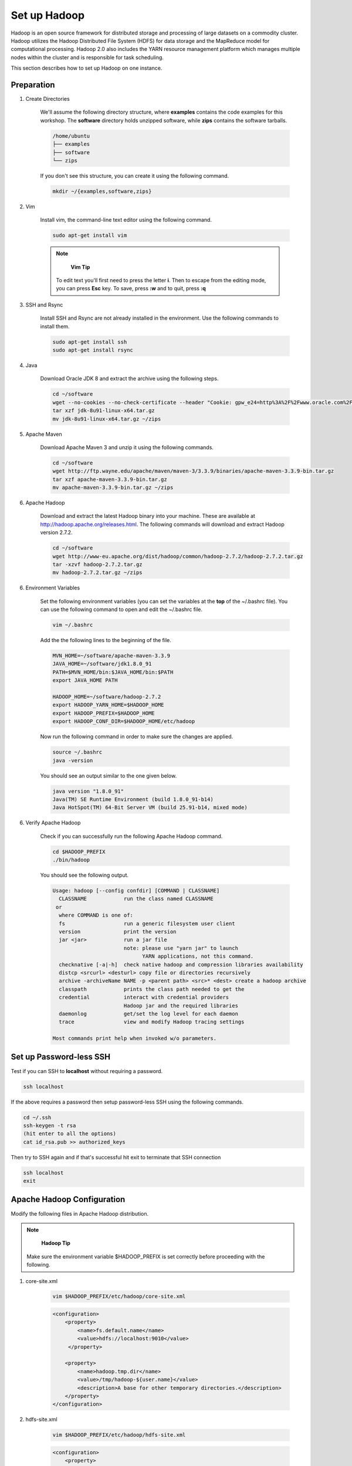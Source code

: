 Set up Hadoop
=============

.. figure:: http://hadoop.apache.org/images/hadoop-logo.jpg
   :alt: Hadoop
   :width: 400

Hadoop is an open source framework for distributed storage and processing of large datasets on a commodity cluster. Hadoop utilizes the Hadoop Distributed File System (HDFS) for data storage and the MapReduce model for computational processing. Hadoop 2.0 also includes the YARN resource management platform which manages multiple nodes within the cluster and is responsible for task scheduling.

This section describes how to set up Hadoop on one instance.

Preparation
-----------

1. Create Directories

    We'll assume the following directory structure, where **examples** contains the code examples for this workshop.
    The **software** directory holds unzipped software, while **zips** contains the software tarballs.

    .. code-block:: bash

        /home/ubuntu
        ├── examples
        ├── software
        └── zips

    If you don't see this structure, you can create it using the following command.

    .. code-block:: bash

        mkdir ~/{examples,software,zips}

2. Vim

    Install vim, the command-line text editor using the following command.

    .. code-block:: bash

        sudo apt-get install vim

    .. note::

            **Vim Tip**

        To edit text you'll first need to press the letter **i**. Then to escape from the editing mode, you can press **Esc** key. To save, press **:w** and to quit, press **:q**

3. SSH and Rsync

    Install SSH and Rsync are not already installed in the environment. Use the following commands to install them.

    .. code-block:: bash

        sudo apt-get install ssh
        sudo apt-get install rsync

4. Java

    Download Oracle JDK 8 and extract the archive using the following steps.

    .. code-block:: bash

        cd ~/software
        wget --no-cookies --no-check-certificate --header "Cookie: gpw_e24=http%3A%2F%2Fwww.oracle.com%2F; oraclelicense=accept-securebackup-cookie" "http://download.oracle.com/otn-pub/java/jdk/8u91-b14/jdk-8u91-linux-x64.tar.gz"
        tar xzf jdk-8u91-linux-x64.tar.gz
        mv jdk-8u91-linux-x64.tar.gz ~/zips

5. Apache Maven

    Download Apache Maven 3 and unzip it using the following commands.

    .. code-block:: bash

        cd ~/software
        wget http://ftp.wayne.edu/apache/maven/maven-3/3.3.9/binaries/apache-maven-3.3.9-bin.tar.gz
        tar xzf apache-maven-3.3.9-bin.tar.gz
        mv apache-maven-3.3.9-bin.tar.gz ~/zips

6. Apache Hadoop

    Download and extract the latest Hadoop binary into your machine.
    These are available at http://hadoop.apache.org/releases.html.
    The following commands will download and extract Hadoop version 2.7.2.

    .. code-block:: bash

        cd ~/software
        wget http://www-eu.apache.org/dist/hadoop/common/hadoop-2.7.2/hadoop-2.7.2.tar.gz
        tar -xzvf hadoop-2.7.2.tar.gz
        mv hadoop-2.7.2.tar.gz ~/zips


6. Environment Variables

    Set the following environment variables (you can set the variables at the **top** of the ~/.bashrc file).
    You can use the following command to open and edit the ~/.bashrc file.

    .. code-block:: bash

        vim ~/.bashrc

    Add the the following lines to the beginning of the file.

    .. code-block:: bash

        MVN_HOME=~/software/apache-maven-3.3.9
        JAVA_HOME=~/software/jdk1.8.0_91
        PATH=$MVN_HOME/bin:$JAVA_HOME/bin:$PATH
        export JAVA_HOME PATH

        HADOOP_HOME=~/software/hadoop-2.7.2
        export HADOOP_YARN_HOME=$HADOOP_HOME
        export HADOOP_PREFIX=$HADOOP_HOME
        export HADOOP_CONF_DIR=$HADOOP_HOME/etc/hadoop

    Now run the following command in order to make sure the changes are applied.

    .. code-block:: bash

        source ~/.bashrc
        java -version

    You should see an output similar to the one given below.

    .. code-block:: bash

        java version "1.8.0_91"
        Java(TM) SE Runtime Environment (build 1.8.0_91-b14)
        Java HotSpot(TM) 64-Bit Server VM (build 25.91-b14, mixed mode)

6. Verify Apache Hadoop

    Check if you can successfully run the following Apache Hadoop command.

    .. code-block:: bash

        cd $HADOOP_PREFIX
        ./bin/hadoop

    You should see the following output.

    .. code-block:: bash

        Usage: hadoop [--config confdir] [COMMAND | CLASSNAME]
          CLASSNAME            run the class named CLASSNAME
         or
          where COMMAND is one of:
          fs                   run a generic filesystem user client
          version              print the version
          jar <jar>            run a jar file
                               note: please use "yarn jar" to launch
                                     YARN applications, not this command.
          checknative [-a|-h]  check native hadoop and compression libraries availability
          distcp <srcurl> <desturl> copy file or directories recursively
          archive -archiveName NAME -p <parent path> <src>* <dest> create a hadoop archive
          classpath            prints the class path needed to get the
          credential           interact with credential providers
                               Hadoop jar and the required libraries
          daemonlog            get/set the log level for each daemon
          trace                view and modify Hadoop tracing settings

        Most commands print help when invoked w/o parameters.

Set up Password-less SSH
------------------------

Test if you can SSH to **localhost** without requiring a password.

.. code-block:: bash

    ssh localhost

If the above requires a password then setup password-less SSH using the following commands.

.. code-block:: bash

    cd ~/.ssh
    ssh-keygen -t rsa
    (hit enter to all the options)
    cat id_rsa.pub >> authorized_keys

Then try to SSH again and if that's successful hit exit to terminate that SSH connection

.. code-block:: bash

    ssh localhost
    exit

Apache Hadoop Configuration
---------------------------

Modify the following files in Apache Hadoop distribution.

.. note::
        **Hadoop Tip**
    Make sure the environment variable $HADOOP_PREFIX is set correctly before proceeding with the following.

1. core-site.xml

    .. code-block:: bash

        vim $HADOOP_PREFIX/etc/hadoop/core-site.xml

    .. code-block:: xml

        <configuration>
            <property>
                <name>fs.default.name</name>
                <value>hdfs://localhost:9010</value>
             </property>

            <property>
                <name>hadoop.tmp.dir</name>
                <value>/tmp/hadoop-${user.name}</value>
                <description>A base for other temporary directories.</description>
            </property>
        </configuration>

2. hdfs-site.xml

    .. code-block:: bash

        vim $HADOOP_PREFIX/etc/hadoop/hdfs-site.xml

    .. code-block:: xml

            <configuration>
                <property>
                    <name>dfs.hosts</name>
                    <value>/home/ubuntu/software/hadoop-2.7.2/etc/hadoop/slaves</value>
                </property>

                <property>
                    <name>dfs.replication</name>
                    <value>1</value>
                </property>
                <property>
                    <name>dfs.namenode.http-address</name>
                    <value>localhost:50070</value>
                </property>
                <property>
                    <name>dfs.namenode.secondary.http-address</name>
                    <value>localhost:50190</value>
                </property>
            </configuration>

3. mapred-site.xml

    .. code-block:: bash

        vim $HADOOP_PREFIX/etc/hadoop/mapred-site.xml

    .. code-block:: xml

        <configuration>
            <property>
                <name>mapreduce.framework.name</name>
                <value>yarn</value>
            </property>
        </configuration>

4. yarn-site.xml

    .. code-block:: bash
        vim $HADOOP_PREFIX/etc/hadoop/yarn-site.xml

    .. code-block:: xml

            <configuration>
            <property>
                <name>yarn.resourcemanager.address</name>
                <value>localhost:8132</value>
            </property>
            <property>
                <name>yarn.resourcemanager.scheduler.address</name>
                <value>localhost:8130</value>
            </property>
            <property>
                <name>yarn.resourcemanager.resource-tracker.address</name>
                <value>localhost:8131</value>
            </property>
            <property>
                <name>yarn.resourcemanager.admin.address</name>
                <value>localhost:8133</value>
            </property>
            <property>
                <name>yarn.resourcemanager.webapp.address</name>
                <value>localhost:8080</value>
            </property>
            <property>
                <name>yarn.scheduler.maximum-allocation-mb</name>
                <value>4096</value>
            </property>
            <property>
                <name>yarn.nodemanager.resource.memory-mb</name>
                <value>4096</value>
            </property>

            <property>
                <name>yarn.nodemanager.aux-services</name>
                <value>mapreduce_shuffle</value>
            </property>
        </configuration>


Start Daemons
-------------

1. Format the file system next.

    .. code-block:: bash

        $HADOOP_PREFIX/bin/hdfs namenode -format

    If you can see information like below, the format process should be successful.

    .. code-block:: bash

        xx/xx/xx xx:xx:xx INFO util.ExitUtil: Exiting with status 0
        xx/xx/xx xx:xx:xx INFO namenode.NameNode: SHUTDOWN_MSG:
        /************************************************************
        SHUTDOWN_MSG: Shutting down NameNode at xxx.xxx.xxx.xxx


2. Launch NameNode daemon and DataNode daemon

    .. code-block:: bash

        $HADOOP_PREFIX/sbin/start-dfs.sh


    The log is in the $HADOOP_LOG_DIR directory (default is $HADOOP_PREFIX/logs).

3. Check if the daemons started successfully.

    .. code-block:: bash

        jps

    You should see the following with xxxxx replaced to actual process IDs.

    .. code-block:: bash

        xxxxx NameNode
        xxxxx SecondaryNameNode
        xxxxx DataNode
        xxxxx Jps

4. Browse the web interface for the NameNode. By default this is at http://localhost:50070

5. Start ResourceManager daemon and NodeManager Daemon

    .. code-block:: bash

        $HADOOP_PREFIX/sbin/start-yarn.sh


6. Verify the daemons started sucessfully:

    .. code-block:: bash

        jps

    You should see the following with xxxxx replaced by actual process IDs.

    .. code-block:: bash

        xxxxx NameNode
        xxxxx SecondaryNameNode
        xxxxx DataNode
        xxxxx NodeManager
        xxxxx Jps
        xxxxx ResourceManager


7. Browse the web interface for the ResourceManager. By default this should be at http://localhost:8088 or if you are
using an Amazon VM instance replace localhost with the actual IP address.

Example
-------

1. Make the Hadoop Distributed File System (HDFS) directories.

    .. code-block:: bash

        $HADOOP_PREFIX/bin/hdfs dfs -mkdir -p .
        $HADOOP_PREFIX/bin/hdfs dfs -mkdir input


2. Copy the input files into HDFS. In this example, we use files in $HADOOP_PREFIX/etc/hadoop/ directory as input files.

    .. code-block:: bash

        $HADOOP_PREFIX/bin/hdfs dfs -put $HADOOP_PREFIX/etc/hadoop/* input


3. Run the "grep" example provided.

    .. code-block:: bash

        $HADOOP_PREFIX/bin/hadoop jar share/hadoop/mapreduce/hadoop-mapreduce-examples-2.7.2.jar grep input output 'hadoop'


4. View the output files on HDFS.

    .. code-block:: bash

        $HADOOP_PREFIX/bin/hdfs dfs -cat output/*

    Or copy the output files to the local filesystem.

    .. code-block:: bash

        $HADOOP_PREFIX/bin/hdfs dfs -get output output
        cat output/*

    You should see the output as follows.

    .. code-block:: bash

        167     hadoop


Stop daemons
------------
If you are done, you can stop all daemons by using this code:

    .. code-block:: bash

        $HADOOP_PREFIX/sbin/stop-dfs.sh
        $HADOOP_PREFIX/sbin/stop-yarn.sh
